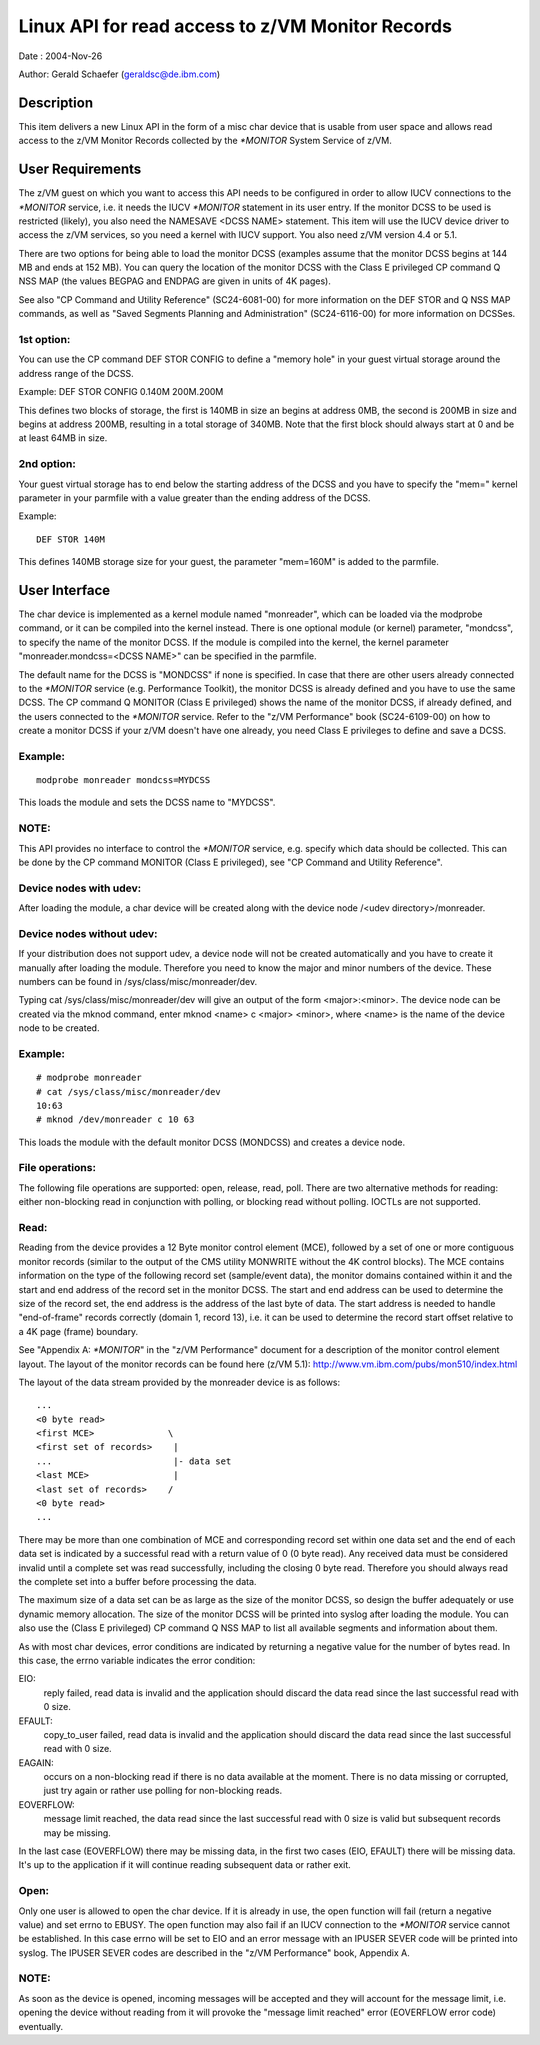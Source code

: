 =================================================
Linux API for read access to z/VM Monitor Records
=================================================

Date  : 2004-Nov-26

Author: Gerald Schaefer (geraldsc@de.ibm.com)




Description
===========
This item delivers a new Linux API in the form of a misc char device that is
usable from user space and allows read access to the z/VM Monitor Records
collected by the `*MONITOR` System Service of z/VM.


User Requirements
=================
The z/VM guest on which you want to access this API needs to be configured in
order to allow IUCV connections to the `*MONITOR` service, i.e. it needs the
IUCV `*MONITOR` statement in its user entry. If the monitor DCSS to be used is
restricted (likely), you also need the NAMESAVE <DCSS NAME> statement.
This item will use the IUCV device driver to access the z/VM services, so you
need a kernel with IUCV support. You also need z/VM version 4.4 or 5.1.

There are two options for being able to load the monitor DCSS (examples assume
that the monitor DCSS begins at 144 MB and ends at 152 MB). You can query the
location of the monitor DCSS with the Class E privileged CP command Q NSS MAP
(the values BEGPAG and ENDPAG are given in units of 4K pages).

See also "CP Command and Utility Reference" (SC24-6081-00) for more information
on the DEF STOR and Q NSS MAP commands, as well as "Saved Segments Planning
and Administration" (SC24-6116-00) for more information on DCSSes.

1st option:
-----------
You can use the CP command DEF STOR CONFIG to define a "memory hole" in your
guest virtual storage around the address range of the DCSS.

Example: DEF STOR CONFIG 0.140M 200M.200M

This defines two blocks of storage, the first is 140MB in size an begins at
address 0MB, the second is 200MB in size and begins at address 200MB,
resulting in a total storage of 340MB. Note that the first block should
always start at 0 and be at least 64MB in size.

2nd option:
-----------
Your guest virtual storage has to end below the starting address of the DCSS
and you have to specify the "mem=" kernel parameter in your parmfile with a
value greater than the ending address of the DCSS.

Example::

	DEF STOR 140M

This defines 140MB storage size for your guest, the parameter "mem=160M" is
added to the parmfile.


User Interface
==============
The char device is implemented as a kernel module named "monreader",
which can be loaded via the modprobe command, or it can be compiled into the
kernel instead. There is one optional module (or kernel) parameter, "mondcss",
to specify the name of the monitor DCSS. If the module is compiled into the
kernel, the kernel parameter "monreader.mondcss=<DCSS NAME>" can be specified
in the parmfile.

The default name for the DCSS is "MONDCSS" if none is specified. In case that
there are other users already connected to the `*MONITOR` service (e.g.
Performance Toolkit), the monitor DCSS is already defined and you have to use
the same DCSS. The CP command Q MONITOR (Class E privileged) shows the name
of the monitor DCSS, if already defined, and the users connected to the
`*MONITOR` service.
Refer to the "z/VM Performance" book (SC24-6109-00) on how to create a monitor
DCSS if your z/VM doesn't have one already, you need Class E privileges to
define and save a DCSS.

Example:
--------

::

	modprobe monreader mondcss=MYDCSS

This loads the module and sets the DCSS name to "MYDCSS".

NOTE:
-----
This API provides no interface to control the `*MONITOR` service, e.g. specify
which data should be collected. This can be done by the CP command MONITOR
(Class E privileged), see "CP Command and Utility Reference".

Device nodes with udev:
-----------------------
After loading the module, a char device will be created along with the device
node /<udev directory>/monreader.

Device nodes without udev:
--------------------------
If your distribution does not support udev, a device node will not be created
automatically and you have to create it manually after loading the module.
Therefore you need to know the major and minor numbers of the device. These
numbers can be found in /sys/class/misc/monreader/dev.

Typing cat /sys/class/misc/monreader/dev will give an output of the form
<major>:<minor>. The device node can be created via the mknod command, enter
mknod <name> c <major> <minor>, where <name> is the name of the device node
to be created.

Example:
--------

::

	# modprobe monreader
	# cat /sys/class/misc/monreader/dev
	10:63
	# mknod /dev/monreader c 10 63

This loads the module with the default monitor DCSS (MONDCSS) and creates a
device node.

File operations:
----------------
The following file operations are supported: open, release, read, poll.
There are two alternative methods for reading: either non-blocking read in
conjunction with polling, or blocking read without polling. IOCTLs are not
supported.

Read:
-----
Reading from the device provides a 12 Byte monitor control element (MCE),
followed by a set of one or more contiguous monitor records (similar to the
output of the CMS utility MONWRITE without the 4K control blocks). The MCE
contains information on the type of the following record set (sample/event
data), the monitor domains contained within it and the start and end address
of the record set in the monitor DCSS. The start and end address can be used
to determine the size of the record set, the end address is the address of the
last byte of data. The start address is needed to handle "end-of-frame" records
correctly (domain 1, record 13), i.e. it can be used to determine the record
start offset relative to a 4K page (frame) boundary.

See "Appendix A: `*MONITOR`" in the "z/VM Performance" document for a description
of the monitor control element layout. The layout of the monitor records can
be found here (z/VM 5.1): http://www.vm.ibm.com/pubs/mon510/index.html

The layout of the data stream provided by the monreader device is as follows::

	...
	<0 byte read>
	<first MCE>              \
	<first set of records>    |
	...                       |- data set
	<last MCE>                |
	<last set of records>    /
	<0 byte read>
	...

There may be more than one combination of MCE and corresponding record set
within one data set and the end of each data set is indicated by a successful
read with a return value of 0 (0 byte read).
Any received data must be considered invalid until a complete set was
read successfully, including the closing 0 byte read. Therefore you should
always read the complete set into a buffer before processing the data.

The maximum size of a data set can be as large as the size of the
monitor DCSS, so design the buffer adequately or use dynamic memory allocation.
The size of the monitor DCSS will be printed into syslog after loading the
module. You can also use the (Class E privileged) CP command Q NSS MAP to
list all available segments and information about them.

As with most char devices, error conditions are indicated by returning a
negative value for the number of bytes read. In this case, the errno variable
indicates the error condition:

EIO:
     reply failed, read data is invalid and the application
     should discard the data read since the last successful read with 0 size.
EFAULT:
	copy_to_user failed, read data is invalid and the application should
	discard the data read since the last successful read with 0 size.
EAGAIN:
	occurs on a non-blocking read if there is no data available at the
	moment. There is no data missing or corrupted, just try again or rather
	use polling for non-blocking reads.
EOVERFLOW:
	   message limit reached, the data read since the last successful
	   read with 0 size is valid but subsequent records may be missing.

In the last case (EOVERFLOW) there may be missing data, in the first two cases
(EIO, EFAULT) there will be missing data. It's up to the application if it will
continue reading subsequent data or rather exit.

Open:
-----
Only one user is allowed to open the char device. If it is already in use, the
open function will fail (return a negative value) and set errno to EBUSY.
The open function may also fail if an IUCV connection to the `*MONITOR` service
cannot be established. In this case errno will be set to EIO and an error
message with an IPUSER SEVER code will be printed into syslog. The IPUSER SEVER
codes are described in the "z/VM Performance" book, Appendix A.

NOTE:
-----
As soon as the device is opened, incoming messages will be accepted and they
will account for the message limit, i.e. opening the device without reading
from it will provoke the "message limit reached" error (EOVERFLOW error code)
eventually.
